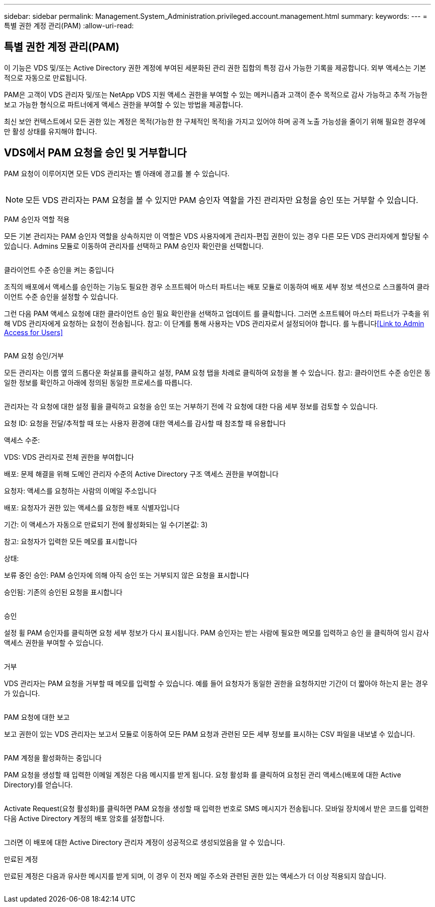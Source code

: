 ---
sidebar: sidebar 
permalink: Management.System_Administration.privileged.account.management.html 
summary:  
keywords:  
---
= 특별 권한 계정 관리(PAM)
:allow-uri-read: 




== 특별 권한 계정 관리(PAM)

이 기능은 VDS 및/또는 Active Directory 권한 계정에 부여된 세분화된 관리 권한 집합의 특정 감사 가능한 기록을 제공합니다. 외부 액세스는 기본적으로 자동으로 만료됩니다.

PAM은 고객이 VDS 관리자 및/또는 NetApp VDS 지원 액세스 권한을 부여할 수 있는 메커니즘과 고객이 준수 목적으로 감사 가능하고 추적 가능한 보고 가능한 형식으로 파트너에게 액세스 권한을 부여할 수 있는 방법을 제공합니다.

최신 보안 컨텍스트에서 모든 권한 있는 계정은 목적(가능한 한 구체적인 목적)을 가지고 있어야 하며 공격 노출 가능성을 줄이기 위해 필요한 경우에만 활성 상태를 유지해야 합니다.



== VDS에서 PAM 요청을 승인 및 거부합니다

PAM 요청이 이루어지면 모든 VDS 관리자는 벨 아래에 경고를 볼 수 있습니다.

image:PAM1.jpg[""]


NOTE: 모든 VDS 관리자는 PAM 요청을 볼 수 있지만 PAM 승인자 역할을 가진 관리자만 요청을 승인 또는 거부할 수 있습니다.

PAM 승인자 역할 적용

모든 기본 관리자는 PAM 승인자 역할을 상속하지만 이 역할은 VDS 사용자에게 관리자-편집 권한이 있는 경우 다른 모든 VDS 관리자에게 할당될 수 있습니다. Admins 모듈로 이동하여 관리자를 선택하고 PAM 승인자 확인란을 선택합니다.

image:PAM2.jpg[""]

클라이언트 수준 승인을 켜는 중입니다

조직의 배포에서 액세스를 승인하는 기능도 필요한 경우 소프트웨어 마스터 파트너는 배포 모듈로 이동하여 배포 세부 정보 섹션으로 스크롤하여 클라이언트 수준 승인을 설정할 수 있습니다.

그런 다음 PAM 액세스 요청에 대한 클라이언트 승인 필요 확인란을 선택하고 업데이트 를 클릭합니다. 그러면 소프트웨어 마스터 파트너가 구축을 위해 VDS 관리자에게 요청하는 요청이 전송됩니다. 참고: 이 단계를 통해 사용자는 VDS 관리자로서 설정되어야 합니다. 를 누릅니다<<Link to Admin Access for Users>>

image:PAM3.png[""]

PAM 요청 승인/거부

모든 관리자는 이름 옆의 드롭다운 화살표를 클릭하고 설정, PAM 요청 탭을 차례로 클릭하여 요청을 볼 수 있습니다. 참고: 클라이언트 수준 승인은 동일한 정보를 확인하고 아래에 정의된 동일한 프로세스를 따릅니다.

image:PAM4.png[""]

관리자는 각 요청에 대한 설정 휠을 클릭하고 요청을 승인 또는 거부하기 전에 각 요청에 대한 다음 세부 정보를 검토할 수 있습니다.

요청 ID: 요청을 전달/추적할 때 또는 사용자 환경에 대한 액세스를 감사할 때 참조할 때 유용합니다

액세스 수준:

VDS: VDS 관리자로 전체 권한을 부여합니다

배포: 문제 해결을 위해 도메인 관리자 수준의 Active Directory 구조 액세스 권한을 부여합니다

요청자: 액세스를 요청하는 사람의 이메일 주소입니다

배포: 요청자가 권한 있는 액세스를 요청한 배포 식별자입니다

기간: 이 액세스가 자동으로 만료되기 전에 활성화되는 일 수(기본값: 3)

참고: 요청자가 입력한 모든 메모를 표시합니다

상태:

보류 중인 승인: PAM 승인자에 의해 아직 승인 또는 거부되지 않은 요청을 표시합니다

승인됨: 기존의 승인된 요청을 표시합니다

image:PAM5.jpg[""]

승인

설정 휠 PAM 승인자를 클릭하면 요청 세부 정보가 다시 표시됩니다. PAM 승인자는 받는 사람에 필요한 메모를 입력하고 승인 을 클릭하여 임시 감사 액세스 권한을 부여할 수 있습니다.

image:PAM6.jpg[""]

거부

VDS 관리자는 PAM 요청을 거부할 때 메모를 입력할 수 있습니다. 예를 들어 요청자가 동일한 권한을 요청하지만 기간이 더 짧아야 하는지 묻는 경우가 있습니다.

image:PAM7.jpg[""]

PAM 요청에 대한 보고

보고 권한이 있는 VDS 관리자는 보고서 모듈로 이동하여 모든 PAM 요청과 관련된 모든 세부 정보를 표시하는 CSV 파일을 내보낼 수 있습니다.

image:PAM8.png[""]

PAM 계정을 활성화하는 중입니다

PAM 요청을 생성할 때 입력한 이메일 계정은 다음 메시지를 받게 됩니다. 요청 활성화 를 클릭하여 요청된 관리 액세스(배포에 대한 Active Directory)를 얻습니다.

image:PAM9.jpg[""]

Activate Request(요청 활성화)를 클릭하면 PAM 요청을 생성할 때 입력한 번호로 SMS 메시지가 전송됩니다. 모바일 장치에서 받은 코드를 입력한 다음 Active Directory 계정의 배포 암호를 설정합니다.

image:PAM10.jpg[""]

그러면 이 배포에 대한 Active Directory 관리자 계정이 성공적으로 생성되었음을 알 수 있습니다.image:PAM11.jpg[""]

만료된 계정

만료된 계정은 다음과 유사한 메시지를 받게 되며, 이 경우 이 전자 메일 주소와 관련된 권한 있는 액세스가 더 이상 적용되지 않습니다.

image:PAM12.jpg[""]
